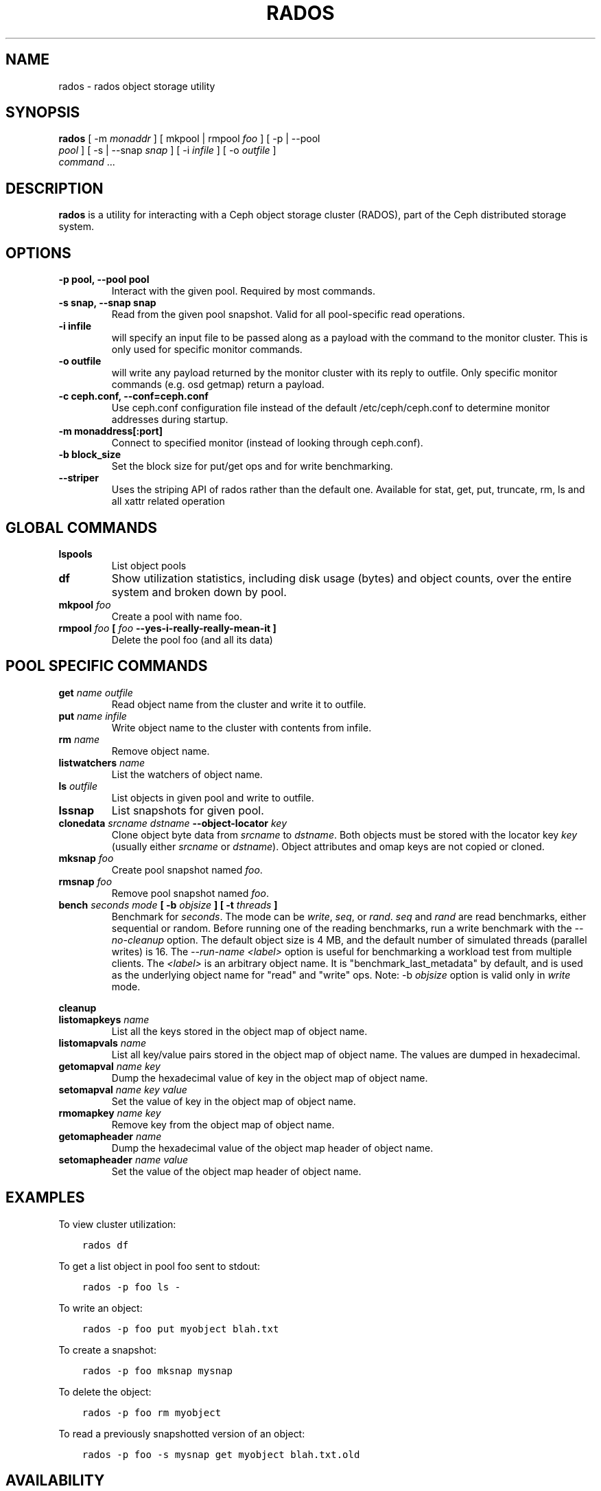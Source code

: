 .\" Man page generated from reStructuredText.
.
.TH "RADOS" "8" "May 13, 2016" "dev" "Ceph"
.SH NAME
rados \- rados object storage utility
.
.nr rst2man-indent-level 0
.
.de1 rstReportMargin
\\$1 \\n[an-margin]
level \\n[rst2man-indent-level]
level margin: \\n[rst2man-indent\\n[rst2man-indent-level]]
-
\\n[rst2man-indent0]
\\n[rst2man-indent1]
\\n[rst2man-indent2]
..
.de1 INDENT
.\" .rstReportMargin pre:
. RS \\$1
. nr rst2man-indent\\n[rst2man-indent-level] \\n[an-margin]
. nr rst2man-indent-level +1
.\" .rstReportMargin post:
..
.de UNINDENT
. RE
.\" indent \\n[an-margin]
.\" old: \\n[rst2man-indent\\n[rst2man-indent-level]]
.nr rst2man-indent-level -1
.\" new: \\n[rst2man-indent\\n[rst2man-indent-level]]
.in \\n[rst2man-indent\\n[rst2man-indent-level]]u
..
.SH SYNOPSIS
.nf
\fBrados\fP [ \-m \fImonaddr\fP ] [ mkpool | rmpool \fIfoo\fP ] [ \-p | \-\-pool
\fIpool\fP ] [ \-s | \-\-snap \fIsnap\fP ] [ \-i \fIinfile\fP ] [ \-o \fIoutfile\fP ]
\fIcommand\fP ...
.fi
.sp
.SH DESCRIPTION
.sp
\fBrados\fP is a utility for interacting with a Ceph object storage
cluster (RADOS), part of the Ceph distributed storage system.
.SH OPTIONS
.INDENT 0.0
.TP
.B \-p pool, \-\-pool pool
Interact with the given pool. Required by most commands.
.UNINDENT
.INDENT 0.0
.TP
.B \-s snap, \-\-snap snap
Read from the given pool snapshot. Valid for all pool\-specific read operations.
.UNINDENT
.INDENT 0.0
.TP
.B \-i infile
will specify an input file to be passed along as a payload with the
command to the monitor cluster. This is only used for specific
monitor commands.
.UNINDENT
.INDENT 0.0
.TP
.B \-o outfile
will write any payload returned by the monitor cluster with its
reply to outfile. Only specific monitor commands (e.g. osd getmap)
return a payload.
.UNINDENT
.INDENT 0.0
.TP
.B \-c ceph.conf, \-\-conf=ceph.conf
Use ceph.conf configuration file instead of the default
/etc/ceph/ceph.conf to determine monitor addresses during startup.
.UNINDENT
.INDENT 0.0
.TP
.B \-m monaddress[:port]
Connect to specified monitor (instead of looking through ceph.conf).
.UNINDENT
.INDENT 0.0
.TP
.B \-b block_size
Set the block size for put/get ops and for write benchmarking.
.UNINDENT
.INDENT 0.0
.TP
.B \-\-striper
Uses the striping API of rados rather than the default one.
Available for stat, get, put, truncate, rm, ls and all xattr related operation
.UNINDENT
.SH GLOBAL COMMANDS
.INDENT 0.0
.TP
.B \fBlspools\fP
List object pools
.TP
.B \fBdf\fP
Show utilization statistics, including disk usage (bytes) and object
counts, over the entire system and broken down by pool.
.TP
.B \fBmkpool\fP \fIfoo\fP
Create a pool with name foo.
.TP
.B \fBrmpool\fP \fIfoo\fP [ \fIfoo\fP \-\-yes\-i\-really\-really\-mean\-it ]
Delete the pool foo (and all its data)
.UNINDENT
.SH POOL SPECIFIC COMMANDS
.INDENT 0.0
.TP
.B \fBget\fP \fIname\fP \fIoutfile\fP
Read object name from the cluster and write it to outfile.
.TP
.B \fBput\fP \fIname\fP \fIinfile\fP
Write object name to the cluster with contents from infile.
.TP
.B \fBrm\fP \fIname\fP
Remove object name.
.TP
.B \fBlistwatchers\fP \fIname\fP
List the watchers of object name.
.TP
.B \fBls\fP \fIoutfile\fP
List objects in given pool and write to outfile.
.TP
.B \fBlssnap\fP
List snapshots for given pool.
.TP
.B \fBclonedata\fP \fIsrcname\fP \fIdstname\fP \-\-object\-locator \fIkey\fP
Clone object byte data from \fIsrcname\fP to \fIdstname\fP\&.  Both objects must be stored with the locator key \fIkey\fP (usually either \fIsrcname\fP or \fIdstname\fP).  Object attributes and omap keys are not copied or cloned.
.TP
.B \fBmksnap\fP \fIfoo\fP
Create pool snapshot named \fIfoo\fP\&.
.TP
.B \fBrmsnap\fP \fIfoo\fP
Remove pool snapshot named \fIfoo\fP\&.
.TP
.B \fBbench\fP \fIseconds\fP \fImode\fP [ \-b \fIobjsize\fP ] [ \-t \fIthreads\fP ]
Benchmark for \fIseconds\fP\&. The mode can be \fIwrite\fP, \fIseq\fP, or
\fIrand\fP\&. \fIseq\fP and \fIrand\fP are read benchmarks, either
sequential or random. Before running one of the reading benchmarks,
run a write benchmark with the \fI\-\-no\-cleanup\fP option. The default
object size is 4 MB, and the default number of simulated threads
(parallel writes) is 16. The \fI\-\-run\-name <label>\fP option is useful
for benchmarking a workload test from multiple clients. The \fI<label>\fP
is an arbitrary object name. It is "benchmark_last_metadata" by
default, and is used as the underlying object name for "read" and
"write" ops.
Note: \-b \fIobjsize\fP option is valid only in \fIwrite\fP mode.
.UNINDENT
.sp
\fBcleanup\fP
.INDENT 0.0
.TP
.B \fBlistomapkeys\fP \fIname\fP
List all the keys stored in the object map of object name.
.TP
.B \fBlistomapvals\fP \fIname\fP
List all key/value pairs stored in the object map of object name.
The values are dumped in hexadecimal.
.TP
.B \fBgetomapval\fP \fIname\fP \fIkey\fP
Dump the hexadecimal value of key in the object map of object name.
.TP
.B \fBsetomapval\fP \fIname\fP \fIkey\fP \fIvalue\fP
Set the value of key in the object map of object name.
.TP
.B \fBrmomapkey\fP \fIname\fP \fIkey\fP
Remove key from the object map of object name.
.TP
.B \fBgetomapheader\fP \fIname\fP
Dump the hexadecimal value of the object map header of object name.
.TP
.B \fBsetomapheader\fP \fIname\fP \fIvalue\fP
Set the value of the object map header of object name.
.UNINDENT
.SH EXAMPLES
.sp
To view cluster utilization:
.INDENT 0.0
.INDENT 3.5
.sp
.nf
.ft C
rados df
.ft P
.fi
.UNINDENT
.UNINDENT
.sp
To get a list object in pool foo sent to stdout:
.INDENT 0.0
.INDENT 3.5
.sp
.nf
.ft C
rados \-p foo ls \-
.ft P
.fi
.UNINDENT
.UNINDENT
.sp
To write an object:
.INDENT 0.0
.INDENT 3.5
.sp
.nf
.ft C
rados \-p foo put myobject blah.txt
.ft P
.fi
.UNINDENT
.UNINDENT
.sp
To create a snapshot:
.INDENT 0.0
.INDENT 3.5
.sp
.nf
.ft C
rados \-p foo mksnap mysnap
.ft P
.fi
.UNINDENT
.UNINDENT
.sp
To delete the object:
.INDENT 0.0
.INDENT 3.5
.sp
.nf
.ft C
rados \-p foo rm myobject
.ft P
.fi
.UNINDENT
.UNINDENT
.sp
To read a previously snapshotted version of an object:
.INDENT 0.0
.INDENT 3.5
.sp
.nf
.ft C
rados \-p foo \-s mysnap get myobject blah.txt.old
.ft P
.fi
.UNINDENT
.UNINDENT
.SH AVAILABILITY
.sp
\fBrados\fP is part of Ceph, a massively scalable, open\-source, distributed storage system. Please refer to
the Ceph documentation at \fI\%http://ceph.com/docs\fP for more information.
.SH SEE ALSO
.sp
\fBceph\fP(8)
.SH COPYRIGHT
2010-2014, Inktank Storage, Inc. and contributors. Licensed under Creative Commons BY-SA
.\" Generated by docutils manpage writer.
.
